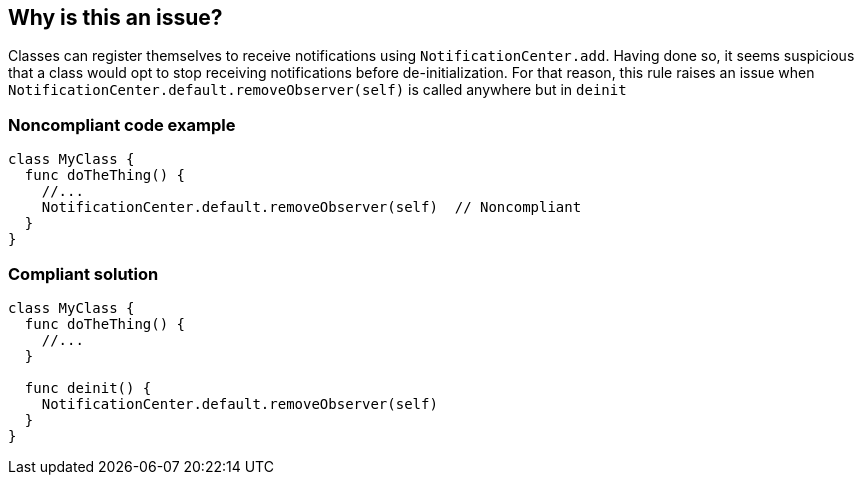 == Why is this an issue?

Classes can register themselves to receive notifications using ``++NotificationCenter.add++``. Having done so, it seems suspicious that a class would opt to stop receiving notifications before de-initialization. For that reason, this rule raises an issue when ``++NotificationCenter.default.removeObserver(self)++`` is called anywhere but in ``++deinit++``


=== Noncompliant code example

[source,swift]
----
class MyClass {
  func doTheThing() {
    //...
    NotificationCenter.default.removeObserver(self)  // Noncompliant
  }
}
----


=== Compliant solution

[source,swift]
----
class MyClass {
  func doTheThing() {
    //...
  }

  func deinit() {
    NotificationCenter.default.removeObserver(self)
  }
}
----


ifdef::env-github,rspecator-view[]

'''
== Implementation Specification
(visible only on this page)

=== Message

Move this call to (a|the) "deinit" method.


=== Highlighting

``++removeObserver(self)++``


endif::env-github,rspecator-view[]
